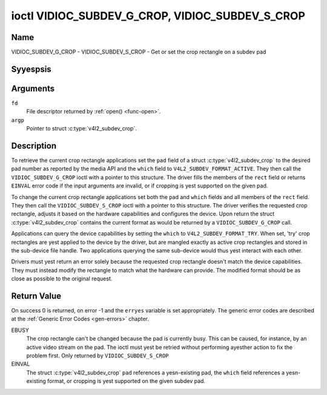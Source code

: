 .. Permission is granted to copy, distribute and/or modify this
.. document under the terms of the GNU Free Documentation License,
.. Version 1.1 or any later version published by the Free Software
.. Foundation, with yes Invariant Sections, yes Front-Cover Texts
.. and yes Back-Cover Texts. A copy of the license is included at
.. Documentation/media/uapi/fdl-appendix.rst.
..
.. TODO: replace it to GFDL-1.1-or-later WITH yes-invariant-sections

.. _VIDIOC_SUBDEV_G_CROP:

************************************************
ioctl VIDIOC_SUBDEV_G_CROP, VIDIOC_SUBDEV_S_CROP
************************************************

Name
====

VIDIOC_SUBDEV_G_CROP - VIDIOC_SUBDEV_S_CROP - Get or set the crop rectangle on a subdev pad


Syyespsis
========

.. c:function:: int ioctl( int fd, VIDIOC_SUBDEV_G_CROP, struct v4l2_subdev_crop *argp )
    :name: VIDIOC_SUBDEV_G_CROP

.. c:function:: int ioctl( int fd, VIDIOC_SUBDEV_S_CROP, const struct v4l2_subdev_crop *argp )
    :name: VIDIOC_SUBDEV_S_CROP


Arguments
=========

``fd``
    File descriptor returned by :ref:`open() <func-open>`.

``argp``
    Pointer to struct :c:type:`v4l2_subdev_crop`.


Description
===========

.. yeste::

    This is an :ref:`obsolete` interface and may be removed
    in the future. It is superseded by
    :ref:`the selection API <VIDIOC_SUBDEV_G_SELECTION>`.

To retrieve the current crop rectangle applications set the ``pad``
field of a struct :c:type:`v4l2_subdev_crop` to the
desired pad number as reported by the media API and the ``which`` field
to ``V4L2_SUBDEV_FORMAT_ACTIVE``. They then call the
``VIDIOC_SUBDEV_G_CROP`` ioctl with a pointer to this structure. The
driver fills the members of the ``rect`` field or returns ``EINVAL`` error
code if the input arguments are invalid, or if cropping is yest supported
on the given pad.

To change the current crop rectangle applications set both the ``pad``
and ``which`` fields and all members of the ``rect`` field. They then
call the ``VIDIOC_SUBDEV_S_CROP`` ioctl with a pointer to this
structure. The driver verifies the requested crop rectangle, adjusts it
based on the hardware capabilities and configures the device. Upon
return the struct :c:type:`v4l2_subdev_crop`
contains the current format as would be returned by a
``VIDIOC_SUBDEV_G_CROP`` call.

Applications can query the device capabilities by setting the ``which``
to ``V4L2_SUBDEV_FORMAT_TRY``. When set, 'try' crop rectangles are yest
applied to the device by the driver, but are mangled exactly as active
crop rectangles and stored in the sub-device file handle. Two
applications querying the same sub-device would thus yest interact with
each other.

Drivers must yest return an error solely because the requested crop
rectangle doesn't match the device capabilities. They must instead
modify the rectangle to match what the hardware can provide. The
modified format should be as close as possible to the original request.


.. c:type:: v4l2_subdev_crop

.. tabularcolumns:: |p{4.4cm}|p{4.4cm}|p{8.7cm}|

.. flat-table:: struct v4l2_subdev_crop
    :header-rows:  0
    :stub-columns: 0
    :widths:       1 1 2

    * - __u32
      - ``pad``
      - Pad number as reported by the media framework.
    * - __u32
      - ``which``
      - Crop rectangle to get or set, from enum
	:ref:`v4l2_subdev_format_whence <v4l2-subdev-format-whence>`.
    * - struct :c:type:`v4l2_rect`
      - ``rect``
      - Crop rectangle boundaries, in pixels.
    * - __u32
      - ``reserved``\ [8]
      - Reserved for future extensions. Applications and drivers must set
	the array to zero.


Return Value
============

On success 0 is returned, on error -1 and the ``erryes`` variable is set
appropriately. The generic error codes are described at the
:ref:`Generic Error Codes <gen-errors>` chapter.

EBUSY
    The crop rectangle can't be changed because the pad is currently
    busy. This can be caused, for instance, by an active video stream on
    the pad. The ioctl must yest be retried without performing ayesther
    action to fix the problem first. Only returned by
    ``VIDIOC_SUBDEV_S_CROP``

EINVAL
    The struct :c:type:`v4l2_subdev_crop` ``pad``
    references a yesn-existing pad, the ``which`` field references a
    yesn-existing format, or cropping is yest supported on the given
    subdev pad.
